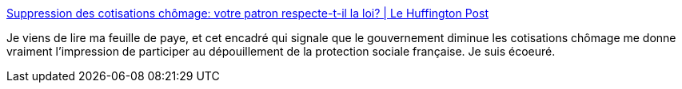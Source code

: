 :jbake-type: post
:jbake-status: published
:jbake-title: Suppression des cotisations chômage: votre patron respecte-t-il la loi? | Le Huffington Post
:jbake-tags: france,politique,travail,_mois_janv.,_année_2019
:jbake-date: 2019-01-03
:jbake-depth: ../
:jbake-uri: shaarli/1546542305000.adoc
:jbake-source: https://nicolas-delsaux.hd.free.fr/Shaarli?searchterm=https%3A%2F%2Fwww.huffingtonpost.fr%2F2018%2F10%2F31%2Fsuppression-des-cotisations-chomage-votre-patron-respecte-t-il-la-loi_a_23576599%2F&searchtags=france+politique+travail+_mois_janv.+_ann%C3%A9e_2019
:jbake-style: shaarli

https://www.huffingtonpost.fr/2018/10/31/suppression-des-cotisations-chomage-votre-patron-respecte-t-il-la-loi_a_23576599/[Suppression des cotisations chômage: votre patron respecte-t-il la loi? | Le Huffington Post]

Je viens de lire ma feuille de paye, et cet encadré qui signale que le gouvernement diminue les cotisations chômage me donne vraiment l'impression de participer au dépouillement de la protection sociale française. Je suis écoeuré.
